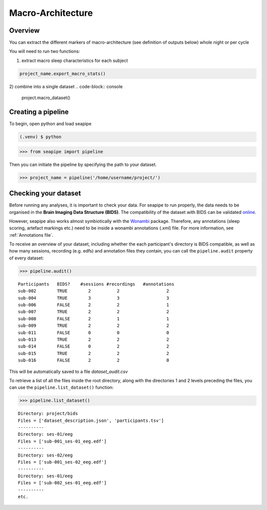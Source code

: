 Macro-Architecture
=====

.. _overview:

Overview
------------
You can extract the different markers of macro-architecture (see definition of outputs below) whole night or per cycle

You will need to run two functions:

1) extract macro sleep characteristics for each subject

.. code-block:: console

   project_name.export_macro_stats()

2) combine into a single dataset 
.. code-block:: console

   project.macro_dataset()
 
.. _creating_a_pipeline:
Creating a pipeline
----------------
To begin, open python and load seapipe

.. code-block:: console

   (.venv) $ python
>>> from seapipe import pipeline

Then you can initiate the pipeline by specifying the path to your dataset.

>>> project_name = pipeline('/home/username/project/') 

.. _checking_your_dataset:
Checking your dataset
----------------

Before running any analyses, it is important to check your data.
For seapipe to run properly, the data needs to be organised in the **Brain Imaging Data Structure (BIDS)**.
The compatibility of the dataset with BIDS can be validated `online <https://bids-standard.github.io/bids-validator/>`_.

However, seapipe also works almost symbiotically with the `Wonambi <https://wonambi-python.github.io/>`_ package.
Therefore, any annotations (sleep scoring, artefact markings etc.) need to be inside a wonambi annotations (.xml) file. 
For more information, see :ref:`Annotations file`.

To receive an overview of your dataset, including whether the each participant's directory is BIDS compatible, as well as 
how many sessions, recording (e.g. edfs) and annotation files they contain, you can call the ``pipeline.audit`` property 
of every dataset:
 
>>> pipeline.audit()
 
::

   Participants   BIDS?	   #sessions #recordings   #annotations
   sub-002        TRUE	      2	         2	            2
   sub-004        TRUE	      3	         3	            3
   sub-006	  FALSE	      2	         2	            1
   sub-007	  TRUE	      2	         2	            2
   sub-008	  FALSE	      2	         1	            1
   sub-009	  TRUE	      2	         2	            2
   sub-011	  FALSE	      0	         0	            0
   sub-013	  TRUE	      2	         2	            2
   sub-014	  FALSE       0          2                  2
   sub-015	  TRUE	      2	         2	            2
   sub-016	  FALSE	      2	         2	            0


This will be automatically saved to a file *dataset_audit.csv*

To retrieve a list of all the files inside the root directory, along with the
directories 1 and 2 levels preceding the files,
you can use the ``pipeline.list_dataset()`` function:

>>> pipeline.list_dataset()

:: 

   Directory: project/bids
   Files = ['dataset_description.json', 'participants.tsv']
   ----------
   Directory: ses-01/eeg
   Files = ['sub-001_ses-01_eeg.edf']
   ----------
   Directory: ses-02/eeg
   Files = ['sub-001_ses-02_eeg.edf']
   ----------
   Directory: ses-01/eeg
   Files = ['sub-002_ses-01_eeg.edf']
   ----------
   etc.

.. The ``kind`` parameter should be either ``"meat"``, ``"fish"``,
.. or ``"veggies"``. Otherwise, :py:func:`lumache.get_random_ingredients`
.. will raise an exception.

.. .. autoexception:: lumache.InvalidKindError

.. For example:

.. >>> import lumache
.. >>> lumache.get_random_ingredients()
.. ['shells', 'gorgonzola', 'parsley']


